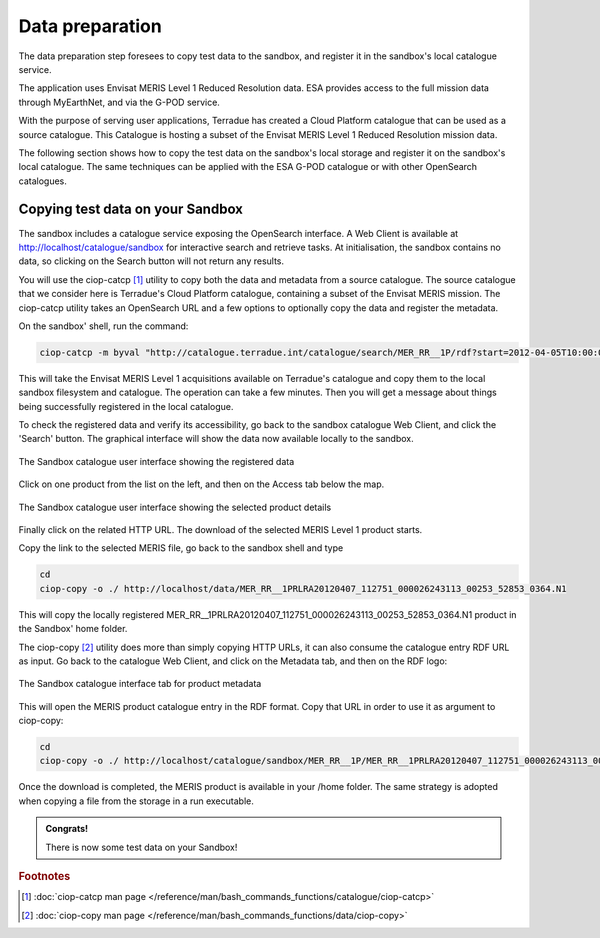 Data preparation
================

The data preparation step foresees to copy test data to the sandbox, and register it in the sandbox's local catalogue service. 

The application uses Envisat MERIS Level 1 Reduced Resolution data. ESA provides access to the full mission data through MyEarthNet, and via the G-POD service.

With the purpose of serving user applications, Terradue has created a Cloud Platform catalogue that can be used as a source catalogue. This Catalogue is hosting a subset of the Envisat MERIS Level 1 Reduced Resolution mission data. 

The following section shows how to copy the test data on the sandbox's local storage and register it on the sandbox's local catalogue. 
The same techniques can be applied with the ESA G-POD catalogue or with other OpenSearch catalogues.
 
Copying test data on your Sandbox
*********************************

The sandbox includes a catalogue service exposing the OpenSearch interface. 
A Web Client is available at http://localhost/catalogue/sandbox for interactive search and retrieve tasks.
At initialisation, the sandbox contains no data, so clicking on the Search button will not return any results.

You will use the ciop-catcp [#f1]_ utility to copy both the data and metadata from a source catalogue. The source catalogue that we consider here is Terradue's Cloud Platform catalogue, containing a subset of the Envisat MERIS mission. 
The ciop-catcp utility takes an OpenSearch URL and a few options to optionally copy the data and register the metadata.  

On the sandbox' shell, run the command:

.. code-block:: console

 ciop-catcp -m byval "http://catalogue.terradue.int/catalogue/search/MER_RR__1P/rdf?start=2012-04-05T10:00:00&stop=2012-04-08"

This will take the Envisat MERIS Level 1 acquisitions available on Terradue's catalogue and copy them to the local sandbox filesystem and catalogue. The operation can take a few minutes. Then you will get a message about things being successfully registered in the local catalogue.


To check the registered data and verify its accessibility, go back to the sandbox catalogue Web Client, and click the 'Search' button. The graphical interface will show the data now available locally to the sandbox.

.. figure:: assets/lib_beam_catui.png
  :width: 500px
  :align: center
  :alt: alternate text
  :figclass: align-center

  The Sandbox catalogue user interface showing the registered data

Click on one product from the list on the left, and then on the Access tab below the map. 

.. figure:: assets/lib_beam_catui_prd.png
  :width: 500px
  :align: center
  :alt: alternate text
  :figclass: align-center

  The Sandbox catalogue user interface showing the selected product details
  
Finally click on the related HTTP URL. The download of the selected MERIS Level 1 product starts.

Copy the link to the selected MERIS file, go back to the sandbox shell and type

.. code-block:: console

 cd 
 ciop-copy -o ./ http://localhost/data/MER_RR__1PRLRA20120407_112751_000026243113_00253_52853_0364.N1

This will copy the locally registered MER_RR__1PRLRA20120407_112751_000026243113_00253_52853_0364.N1 product in the Sandbox' home folder.

The ciop-copy [#f2]_ utility does more than simply copying HTTP URLs, it can also consume the catalogue entry RDF URL as input. 
Go back to the catalogue Web Client, and click on the Metadata tab, and then on the RDF logo:

.. figure:: assets/lib_beam_metadata_tab.png
  :width: 350px
  :align: center
  :alt: alternate text
  :figclass: align-center

  The Sandbox catalogue interface tab for product metadata

This will open the MERIS product catalogue entry in the RDF format. Copy that URL in order to use it as argument to ciop-copy:

.. code-block:: console

 cd
 ciop-copy -o ./ http://localhost/catalogue/sandbox/MER_RR__1P/MER_RR__1PRLRA20120407_112751_000026243113_00253_52853_0364.N1/rdf
 
Once the download is completed, the MERIS product is available in your /home folder. The same strategy is adopted when copying a file from the storage in a run executable.


.. admonition:: Congrats!

 There is now some test data on your Sandbox! 

.. rubric:: Footnotes

.. [#f1] :doc:`ciop-catcp man page </reference/man/bash_commands_functions/catalogue/ciop-catcp>`
.. [#f2] :doc:`ciop-copy man page </reference/man/bash_commands_functions/data/ciop-copy>`
